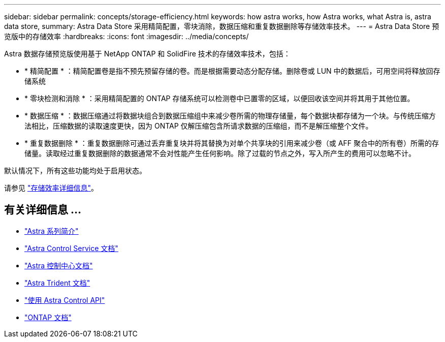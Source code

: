 ---
sidebar: sidebar 
permalink: concepts/storage-efficiency.html 
keywords: how astra works, how Astra works, what Astra is, astra data store, 
summary: Astra Data Store 采用精简配置，零块消除，数据压缩和重复数据删除等存储效率技术。 
---
= Astra Data Store 预览版中的存储效率
:hardbreaks:
:icons: font
:imagesdir: ../media/concepts/


Astra 数据存储预览版使用基于 NetApp ONTAP 和 SolidFire 技术的存储效率技术，包括：

* * 精简配置 * ：精简配置卷是指不预先预留存储的卷。而是根据需要动态分配存储。删除卷或 LUN 中的数据后，可用空间将释放回存储系统
* * 零块检测和消除 * ：采用精简配置的 ONTAP 存储系统可以检测卷中已置零的区域，以便回收该空间并将其用于其他位置。
* * 数据压缩 * ：数据压缩通过将数据块组合到数据压缩组中来减少卷所需的物理存储量，每个数据块都存储为一个块。与传统压缩方法相比，压缩数据的读取速度更快，因为 ONTAP 仅解压缩包含所请求数据的压缩组，而不是解压缩整个文件。
* * 重复数据删除 * ：重复数据删除可通过丢弃重复块并将其替换为对单个共享块的引用来减少卷（或 AFF 聚合中的所有卷）所需的存储量。读取经过重复数据删除的数据通常不会对性能产生任何影响。除了过载的节点之外，写入所产生的费用可以忽略不计。


默认情况下，所有这些功能均处于启用状态。

请参见 https://docs.netapp.com/ontap-9/index.jsp["存储效率详细信息"^]。



== 有关详细信息 ...

* https://docs.netapp.com/us-en/astra-family/intro-family.html["Astra 系列简介"^]
* https://docs.netapp.com/us-en/astra/index.html["Astra Control Service 文档"^]
* https://docs.netapp.com/us-en/astra-control-center/["Astra 控制中心文档"^]
* https://docs.netapp.com/us-en/trident/index.html["Astra Trident 文档"^]
* https://docs.netapp.com/us-en/astra-automation/index.html["使用 Astra Control API"^]
* https://docs.netapp.com/us-en/ontap/index.html["ONTAP 文档"^]


